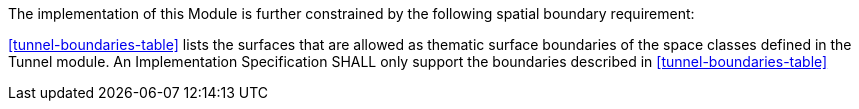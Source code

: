 The implementation of this Module is further constrained by the following spatial boundary requirement:

[[req_tunnel_boundaries]]
[requirement,type="general",label="/req/tunnel/boundaries"]
====
<<tunnel-boundaries-table>> lists the surfaces that are allowed as thematic surface boundaries of the space classes defined in the Tunnel module. An Implementation Specification SHALL only support the boundaries described in <<tunnel-boundaries-table>>
====

